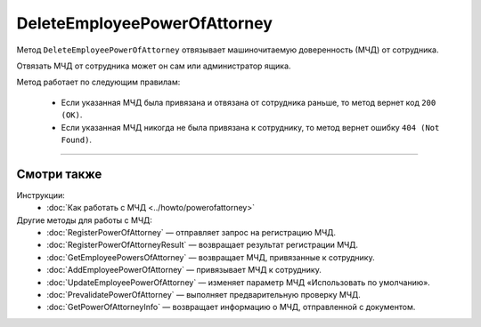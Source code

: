 DeleteEmployeePowerOfAttorney
=============================

Метод ``DeleteEmployeePowerOfAttorney`` отвязывает машиночитаемую доверенность (МЧД) от сотрудника. 

.. http:post:: /DeleteEmployeePowerOfAttorney

	:queryparam boxId: идентификатор ящика организации.
	:queryparam userId: идентификатор сотрудника, от которого требуется отвязать МЧД. Если не указан, то МЧД будет отвязана от пользователя, от имени которого вызывается метод.
	:queryparam registrationNumber: регистрационный номер МЧД.
	:queryparam issuerInn: ИНН доверителя.

	:requestheader Authorization: данные, необходимые для :doc:`авторизации <../Authorization>`.

	:statuscode 200: операция успешно завершена.
	:statuscode 400: данные в запросе имеют неверный формат или отсутствуют обязательные параметры.
	:statuscode 401: в запросе отсутствует HTTP-заголовок ``Authorization`` или в этом заголовке содержатся некорректные авторизационные данные.
	:statuscode 402: у организации с указанным идентификатором ``boxId`` закончилась подписка на API.
	:statuscode 403: доступ к ящику с предоставленным авторизационным токеном запрещен или запрос выполнен не от имени администратора или пользователя, от которого необходимо отвязать МЧД.
	:statuscode 404: не найден ящик или пользователь с указанными идентификаторами, или не найден сотрудник в ящике для данного пользователя, или не найдена МЧД для сотрудника.
	:statuscode 405: используется неподходящий HTTP-метод.
	:statuscode 500: при обработке запроса возникла непредвиденная ошибка.

Отвязать МЧД от сотрудника может он сам или администратор ящика.

Метод работает по следующим правилам:

	- Если указанная МЧД была привязана и отвязана от сотрудника раньше, то метод вернет код ``200 (OK)``.
	- Если указанная МЧД никогда не была привязана к сотруднику, то метод вернет ошибку ``404 (Not Found)``.

----

Смотри также
^^^^^^^^^^^^

Инструкции:
	- :doc:`Как работать с МЧД <../howto/powerofattorney>`

Другие методы для работы с МЧД:
	- :doc:`RegisterPowerOfAttorney` — отправляет запрос на регистрацию МЧД.
	- :doc:`RegisterPowerOfAttorneyResult` — возвращает результат регистрации МЧД.
	- :doc:`GetEmployeePowersOfAttorney` — возвращает МЧД, привязанные к сотруднику.
	- :doc:`AddEmployeePowerOfAttorney` — привязывает МЧД к сотруднику.
	- :doc:`UpdateEmployeePowerOfAttorney` — изменяет параметр МЧД «Использовать по умолчанию».
	- :doc:`PrevalidatePowerOfAttorney` — выполняет предварительную проверку МЧД.
	- :doc:`GetPowerOfAttorneyInfo` — возвращает информацию о МЧД, отправленной с документом.